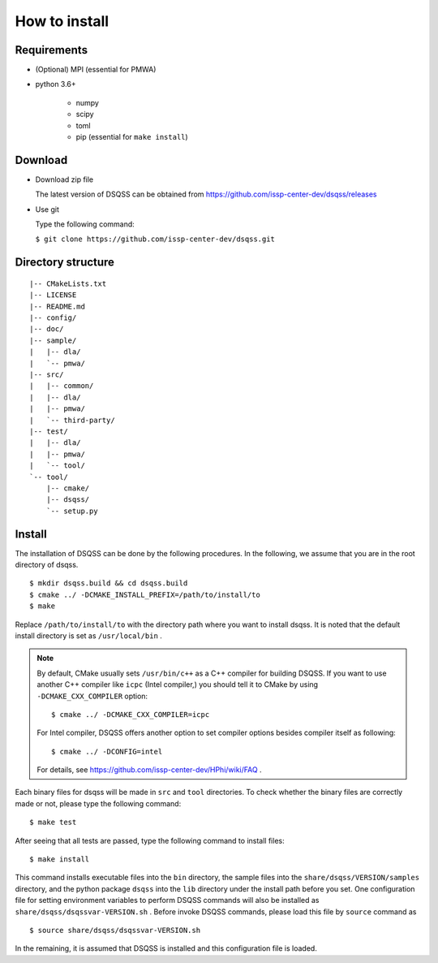 .. -*- coding: utf-8 -*-
.. highlight:: none

How to install
---------------

Requirements
********************

- (Optional) MPI (essential for PMWA)
- python 3.6+

   - numpy
   - scipy
   - toml
   - pip (essential for ``make install``)

Download
********************
- Download zip file
  
  The latest version of DSQSS can be obtained from https://github.com/issp-center-dev/dsqss/releases

- Use git
  
  Type the following command:

  ``$ git clone https://github.com/issp-center-dev/dsqss.git``

Directory structure
********************

::
   
  |-- CMakeLists.txt
  |-- LICENSE
  |-- README.md
  |-- config/
  |-- doc/
  |-- sample/
  |   |-- dla/
  |   `-- pmwa/
  |-- src/
  |   |-- common/
  |   |-- dla/
  |   |-- pmwa/
  |   `-- third-party/
  |-- test/
  |   |-- dla/
  |   |-- pmwa/
  |   `-- tool/
  `-- tool/
      |-- cmake/
      |-- dsqss/
      `-- setup.py


Install
********************

The installation of DSQSS can be done by the following procedures.
In the following, we assume that you are in the root directory of dsqss.

::
   
   $ mkdir dsqss.build && cd dsqss.build
   $ cmake ../ -DCMAKE_INSTALL_PREFIX=/path/to/install/to
   $ make

Replace ``/path/to/install/to`` with the directory path where you want to install dsqss.   
It is noted that the default install directory is set as ``/usr/local/bin`` .

.. note::

  By default, CMake usually sets ``/usr/bin/c++`` as a C++ compiler for building DSQSS.
  If you want to use another C++ compiler like ``icpc`` (Intel compiler,)
  you should tell it to CMake by using ``-DCMAKE_CXX_COMPILER`` option::

    $ cmake ../ -DCMAKE_CXX_COMPILER=icpc

  For Intel compiler, DSQSS offers another option to set compiler options besides compiler itself as following::

    $ cmake ../ -DCONFIG=intel

  For details, see https://github.com/issp-center-dev/HPhi/wiki/FAQ .

Each binary files for dsqss will be made in ``src`` and ``tool`` directories.
To check whether the binary files are correctly made or not,  
please type the following command:

::
   
   $ make test


After seeing that all tests are passed,
type the following command to install files:

::
   
   $ make install

This command installs executable files into the ``bin`` directory,
the sample files into the ``share/dsqss/VERSION/samples`` directory,
and the python package ``dsqss`` into the ``lib`` directory
under the install path before you set.
One configuration file for setting environment variables to perform DSQSS commands will also be installed as ``share/dsqss/dsqssvar-VERSION.sh`` .
Before invoke DSQSS commands, please load this file by ``source`` command as ::

   $ source share/dsqss/dsqssvar-VERSION.sh

In the remaining, it is assumed that DSQSS is installed and this configuration file is loaded.
